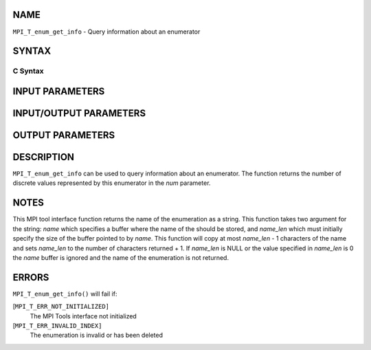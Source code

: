 NAME
----

``MPI_T_enum_get_info`` - Query information about an enumerator

SYNTAX
------

C Syntax
~~~~~~~~

.. code-block:: c
   :linenos:

   #include <mpi.h>
   int MPI_T_enum_get_info(MPI_T_enum enumtype, int *num, char *name, int *name_len)

INPUT PARAMETERS
----------------


INPUT/OUTPUT PARAMETERS
-----------------------


OUTPUT PARAMETERS
-----------------



DESCRIPTION
-----------

``MPI_T_enum_get_info`` can be used to query information about an
enumerator. The function returns the number of discrete values
represented by this enumerator in the *num* parameter.

NOTES
-----

This MPI tool interface function returns the name of the enumeration as
a string. This function takes two argument for the string: *name* which
specifies a buffer where the name of the should be stored, and
*name_len* which must initially specify the size of the buffer pointed
to by *name*. This function will copy at most *name_len* - 1 characters
of the name and sets *name_len* to the number of characters returned +
1. If *name_len* is NULL or the value specified in *name_len* is 0 the
*name* buffer is ignored and the name of the enumeration is not
returned.

ERRORS
------

``MPI_T_enum_get_info()`` will fail if:

[``MPI_T_ERR_NOT_INITIALIZED]``
   The MPI Tools interface not initialized

[``MPI_T_ERR_INVALID_INDEX]``
   The enumeration is invalid or has been deleted
